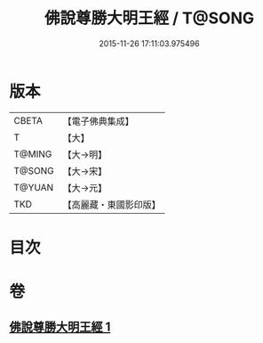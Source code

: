 #+TITLE: 佛說尊勝大明王經 / T@SONG
#+DATE: 2015-11-26 17:11:03.975496
* 版本
 |     CBETA|【電子佛典集成】|
 |         T|【大】     |
 |    T@MING|【大→明】   |
 |    T@SONG|【大→宋】   |
 |    T@YUAN|【大→元】   |
 |       TKD|【高麗藏・東國影印版】|

* 目次
* 卷
** [[file:KR6j0645_001.txt][佛說尊勝大明王經 1]]
